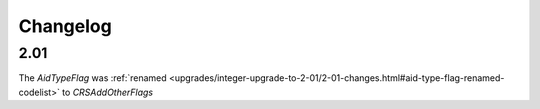 Changelog
~~~~~~~~~

2.01
^^^^
| The *AidTypeFlag* was :ref:`renamed <upgrades/integer-upgrade-to-2-01/2-01-changes.html#aid-type-flag-renamed-codelist>`  to *CRSAddOtherFlags* 
